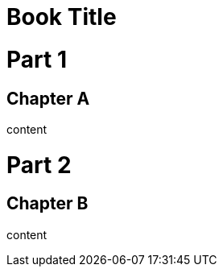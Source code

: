 // should add class matching role to part
= Book Title
:doctype: book

[.newbie]
= Part 1

== Chapter A

content

= Part 2

== Chapter B

content

